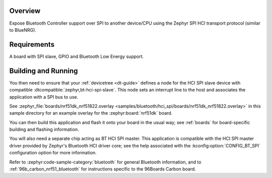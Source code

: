 .. zephyr:code-sample:: bluetooth_hci_spi
   :name: HCI SPI
   :relevant-api: hci_raw bluetooth spi_interface

   Expose a Bluetooth controller to another device or CPU over SPI.

Overview
********

Expose Bluetooth Controller support over SPI to another device/CPU using
the Zephyr SPI HCI transport protocol (similar to BlueNRG).

Requirements
************

A board with SPI slave, GPIO and Bluetooth Low Energy support.

Building and Running
********************

You then need to ensure that your :ref:`devicetree <dt-guide>` defines a node
for the HCI SPI slave device with compatible
:dtcompatible:`zephyr,bt-hci-spi-slave`. This node sets an interrupt line to
the host and associates the application with a SPI bus to use.

See :zephyr_file:`boards/nrf51dk_nrf51822.overlay
<samples/bluetooth/hci_spi/boards/nrf51dk_nrf51822.overlay>` in this sample
directory for an example overlay for the :zephyr:board:`nrf51dk` board.

You can then build this application and flash it onto your board in
the usual way; see :ref:`boards` for board-specific building and
flashing information.

You will also need a separate chip acting as BT HCI SPI master. This
application is compatible with the HCI SPI master driver provided by
Zephyr's Bluetooth HCI driver core; see the help associated with the
:kconfig:option:`CONFIG_BT_SPI` configuration option for more information.

Refer to :zephyr:code-sample-category:`bluetooth` for general Bluetooth information, and
to :ref:`96b_carbon_nrf51_bluetooth` for instructions specific to the
96Boards Carbon board.
